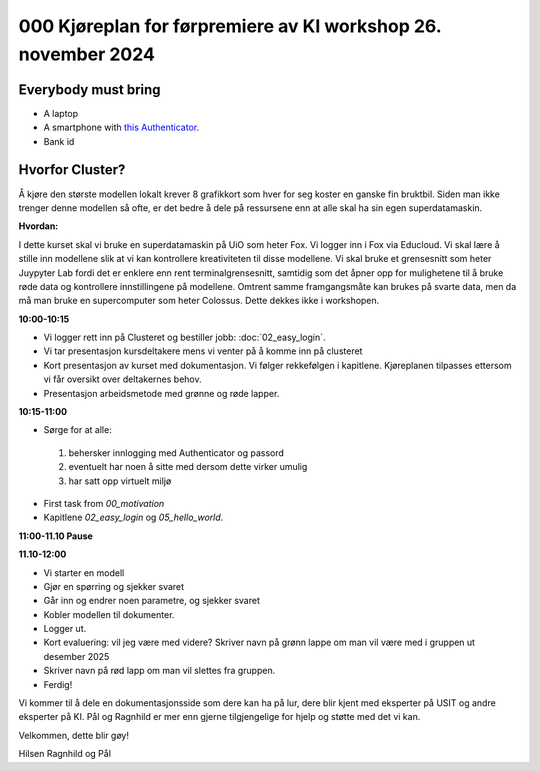 .. _000_kjoereplan:

000 Kjøreplan for førpremiere av KI workshop 26. november 2024 
=================================

Everybody must bring
--------------

* A laptop
* A smartphone with `this Authenticator <https://www.microsoft.com/nb-no/security/mobile-authenticator-app>`_.
* Bank id

Hvorfor Cluster?
------------
Å kjøre den største modellen lokalt krever 8 grafikkort som hver for seg koster en ganske fin bruktbil. Siden man ikke trenger denne modellen så ofte, er det bedre å dele på ressursene enn at alle skal ha sin egen superdatamaskin.   

**Hvordan:**

I dette kurset skal vi bruke en superdatamaskin på UiO som heter Fox. Vi logger inn i Fox via Educloud. Vi skal lære å stille inn modellene slik at vi kan kontrollere kreativiteten til disse modellene. Vi skal bruke et grensesnitt som heter Juypyter Lab fordi det er enklere enn rent terminalgrensesnitt, samtidig som det åpner opp for mulighetene til å bruke røde data og kontrollere innstillingene på modellene. Omtrent samme framgangsmåte kan brukes på svarte data, men da må man bruke en supercomputer som heter Colossus. Dette dekkes ikke i workshopen.

**10:00-10:15**

* Vi logger rett inn på Clusteret og bestiller jobb: :doc:`02_easy_login`.
* Vi tar presentasjon kursdeltakere mens vi venter på å komme inn på clusteret 
* Kort presentasjon av kurset med dokumentasjon. Vi følger rekkefølgen i kapitlene. Kjøreplanen tilpasses ettersom vi får oversikt over deltakernes behov.
* Presentasjon arbeidsmetode med grønne og røde lapper.

**10:15-11:00** 

- Sørge for at alle:
 #. behersker innlogging med Authenticator og passord
 #. eventuelt har noen å sitte med dersom dette virker umulig
 #. har satt opp virtuelt miljø
- First task from `00_motivation`
- Kapitlene `02_easy_login` og `05_hello_world`.

**11:00-11.10 Pause**

**11.10-12:00**

* Vi starter en modell 
* Gjør en spørring og sjekker svaret 
* Går inn og endrer noen parametre, og sjekker svaret
* Kobler modellen til dokumenter.
* Logger ut. 
* Kort evaluering: vil jeg være med videre? Skriver navn på grønn lappe om man vil være med i gruppen ut desember 2025
* Skriver navn på rød lapp om man vil slettes fra gruppen.
* Ferdig! 

Vi kommer til å dele en dokumentasjonsside som dere kan ha på lur, dere blir kjent med eksperter på USIT og andre eksperter på KI. Pål og Ragnhild er mer enn gjerne tilgjengelige for hjelp og støtte med det vi kan. 

Velkommen, dette blir gøy! 

Hilsen Ragnhild og Pål 

 

 







